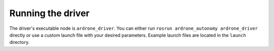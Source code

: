 ==================
Running the driver
==================

The driver's executable node is ``ardrone_driver``. You can either run ``rosrun ardrone_autonomy ardrone_driver`` directly or use a custom launch file with your desired parameters. Example launch files are located in the ``launch`` directory.

